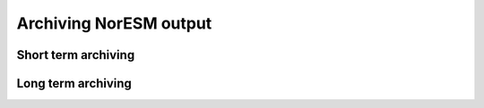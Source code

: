 .. _archive_output:

Archiving NorESM output
===============

Short term archiving
^^^^

Long term archiving
^^^^

